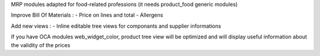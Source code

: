 MRP modules adapted for food-related professions (it needs product_food generic modules)

Improve Bill Of Materials :
- Price on lines and total
- Allergens

Add new views :
- Inline editable tree views for componants and supplier informations

If you have OCA modules web_widget_color, product tree view will be optimized and will display useful information about the validity of the prices
